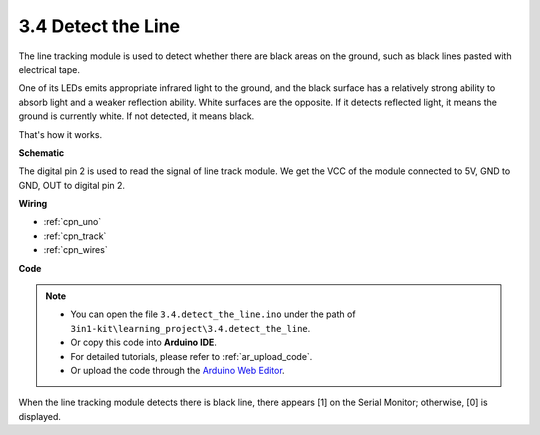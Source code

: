 .. _ar_line_track:

3.4 Detect the Line
===================================

The line tracking module is used to detect whether there are black areas on the ground, such as black lines pasted with electrical tape.

One of its LEDs emits appropriate infrared light to the ground, and the black surface has a relatively strong ability to absorb light and a weaker reflection ability. White surfaces are the opposite.
If it detects reflected light, it means the ground is currently white. If not detected, it means black.

That's how it works.




**Schematic**

.. image:: img/circuit_3.4_line.png

The digital pin 2 is used to read the
signal of line track module. We get the VCC of the module connected to 5V, 
GND to GND, OUT to digital pin 2.

**Wiring**



.. image:: img/detect_the_line_bb.jpg

* :ref:`cpn_uno`
* :ref:`cpn_track`
* :ref:`cpn_wires`

**Code**

.. note::

   * You can open the file ``3.4.detect_the_line.ino`` under the path of ``3in1-kit\learning_project\3.4.detect_the_line``. 
   * Or copy this code into **Arduino IDE**.
   * For detailed tutorials, please refer to :ref:`ar_upload_code`.
   * Or upload the code through the `Arduino Web Editor <https://docs.arduino.cc/cloud/web-editor/tutorials/getting-started/getting-started-web-editor>`_.


.. raw:: html

    <iframe src=https://create.arduino.cc/editor/sunfounder01/defc3ca0-f4b5-4f96-83b1-ef507f055e29/preview?embed style="height:510px;width:100%;margin:10px 0" frameborder=0></iframe>

When the line tracking module detects there is black line, there appears [1] on the Serial Monitor; otherwise, [0] is displayed.
